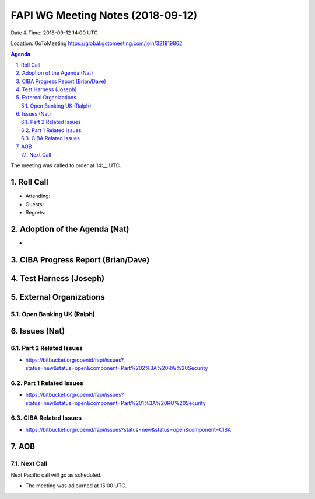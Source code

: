 ============================================
FAPI WG Meeting Notes (2018-09-12) 
============================================
Date & Time: 2018-09-12 14:00 UTC

Location: GoToMeeting https://global.gotomeeting.com/join/321819862

.. sectnum:: 
   :suffix: .


.. contents:: Agenda

The meeting was called to order at 14:__ UTC. 

Roll Call
===========
* Attending:  
* Guests: 
* Regrets: 

Adoption of the Agenda (Nat)
==================================
* 

CIBA Progress Report (Brian/Dave)
=====================================

Test Harness (Joseph)
======================


External Organizations
==========================

Open Banking UK (Ralph)
--------------------------- 


Issues (Nat)
=================
Part 2 Related Issues
----------------------------
* https://bitbucket.org/openid/fapi/issues?status=new&status=open&component=Part%202%3A%20RW%20Security

Part 1 Related Issues
-----------------------------
* https://bitbucket.org/openid/fapi/issues?status=new&status=open&component=Part%201%3A%20RO%20Security

CIBA Related Issues
-------------------------
* https://bitbucket.org/openid/fapi/issues?status=new&status=open&component=CIBA



AOB
===========

Next Call
-----------------------
Next Pacific call will go as scheduled. 

* The meeting was adjourned at 15:00 UTC.
